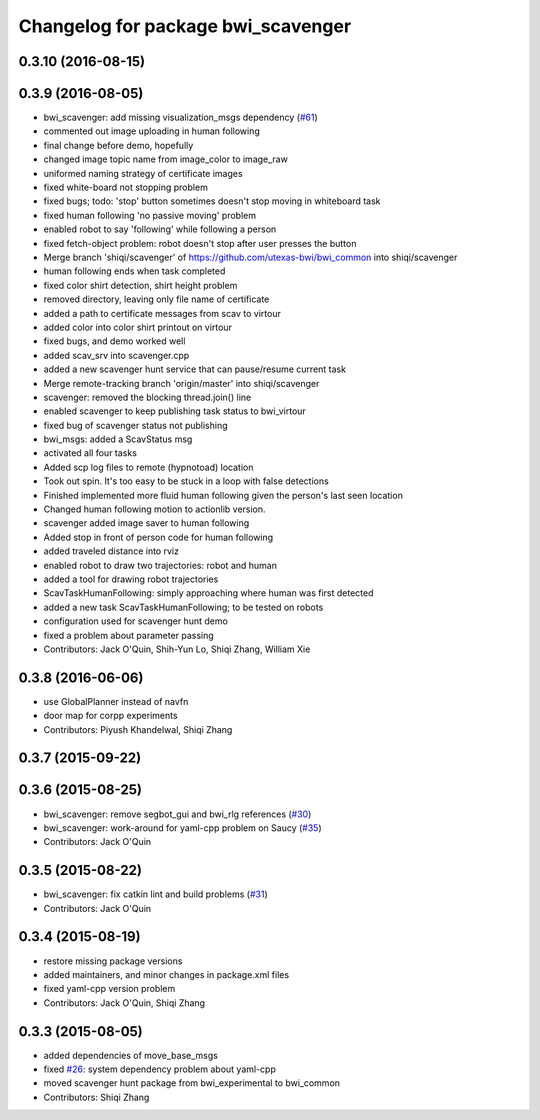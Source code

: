 ^^^^^^^^^^^^^^^^^^^^^^^^^^^^^^^^^^^
Changelog for package bwi_scavenger
^^^^^^^^^^^^^^^^^^^^^^^^^^^^^^^^^^^

0.3.10 (2016-08-15)
-------------------

0.3.9 (2016-08-05)
------------------
* bwi_scavenger: add missing visualization_msgs dependency (`#61 <https://github.com/utexas-bwi/bwi_common/issues/61>`_)
* commented out image uploading in human following
* final change before demo, hopefully
* changed image topic name from image_color to image_raw
* uniformed naming strategy of certificate images
* fixed white-board not stopping problem
* fixed bugs; todo: 'stop' button sometimes doesn't stop moving in whiteboard task
* fixed human following 'no passive moving' problem
* enabled robot to say 'following' while following a person
* fixed fetch-object problem: robot doesn't stop after user presses the button
* Merge branch 'shiqi/scavenger' of https://github.com/utexas-bwi/bwi_common into shiqi/scavenger
* human following ends when task completed
* fixed color shirt detection, shirt height problem
* removed directory, leaving only file name of certificate
* added a path to certificate messages from scav to virtour
* added color into color shirt printout on virtour
* fixed bugs, and demo worked well
* added scav_srv into scavenger.cpp
* added a new scavenger hunt service that can pause/resume current task
* Merge remote-tracking branch 'origin/master' into shiqi/scavenger
* scavenger: removed the blocking thread.join() line
* enabled scavenger to keep publishing task status to bwi_virtour
* fixed bug of scavenger status not publishing
* bwi_msgs: added a ScavStatus msg
* activated all four tasks
* Added scp log files to remote (hypnotoad) location
* Took out spin. It's too easy to be stuck in a loop with false detections
* Finished implemented more fluid human following given the person's last seen location
* Changed human following motion to actionlib version. 
* scavenger added image saver to human following
* Added stop in front of person code for human following
* added traveled distance into rviz
* enabled robot to draw two trajectories: robot and human
* added a tool for drawing robot trajectories
* ScavTaskHumanFollowing: simply approaching where human was first detected
* added a new task ScavTaskHumanFollowing; to be tested on robots
* configuration used for scavenger hunt demo
* fixed a problem about parameter passing
* Contributors: Jack O'Quin, Shih-Yun Lo, Shiqi Zhang, William Xie

0.3.8 (2016-06-06)
------------------
* use GlobalPlanner instead of navfn
* door map for corpp experiments
* Contributors: Piyush Khandelwal, Shiqi Zhang

0.3.7 (2015-09-22)
------------------

0.3.6 (2015-08-25)
------------------
* bwi_scavenger: remove segbot_gui and bwi_rlg references (`#30 <https://github.com/utexas-bwi/bwi_common/issues/30>`_)
* bwi_scavenger: work-around for yaml-cpp problem on Saucy (`#35 <https://github.com/utexas-bwi/bwi_common/issues/35>`_)
* Contributors: Jack O'Quin

0.3.5 (2015-08-22)
------------------
* bwi_scavenger: fix catkin lint and build problems (`#31 <https://github.com/utexas-bwi/bwi_common/issues/31>`_)
* Contributors: Jack O'Quin

0.3.4 (2015-08-19)
------------------
* restore missing package versions
* added maintainers, and minor changes in package.xml files
* fixed yaml-cpp version problem
* Contributors: Jack O'Quin, Shiqi Zhang

0.3.3 (2015-08-05)
------------------
* added dependencies of move_base_msgs
* fixed `#26 <https://github.com/utexas-bwi/bwi_common/issues/26>`_: system dependency problem about yaml-cpp
* moved scavenger hunt package from bwi_experimental to bwi_common
* Contributors: Shiqi Zhang
